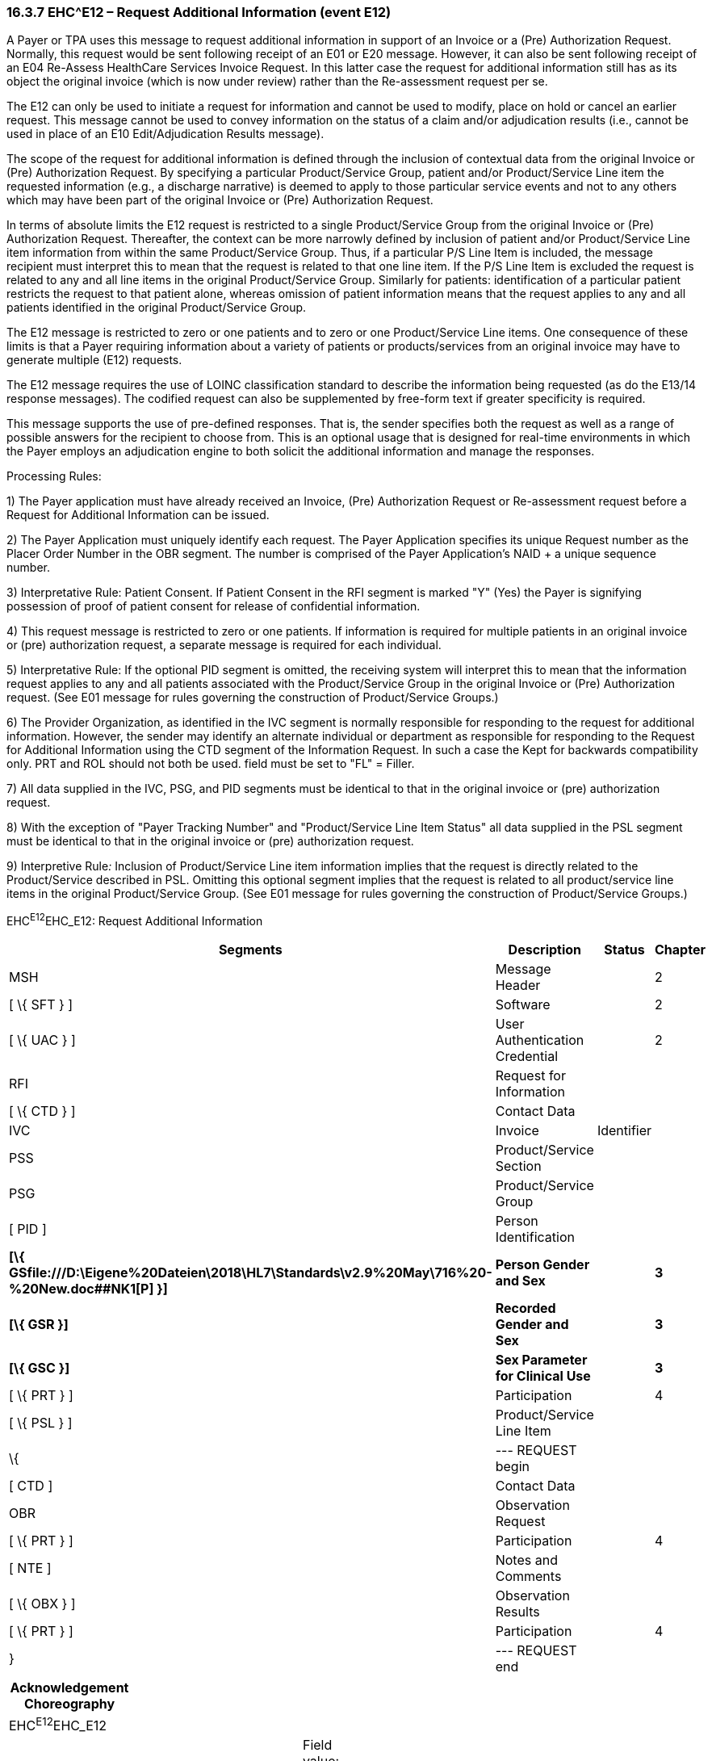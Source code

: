 === 16.3.7 EHC^E12 – Request Additional Information (event E12) 

A Payer or TPA uses this message to request additional information in support of an Invoice or a (Pre) Authorization Request. Normally, this request would be sent following receipt of an E01 or E20 message. However, it can also be sent following receipt of an E04 Re-Assess HealthCare Services Invoice Request. In this latter case the request for additional information still has as its object the original invoice (which is now under review) rather than the Re-assessment request per se.

The E12 can only be used to initiate a request for information and cannot be used to modify, place on hold or cancel an earlier request. This message cannot be used to convey information on the status of a claim and/or adjudication results (i.e., cannot be used in place of an E10 Edit/Adjudication Results message).

The scope of the request for additional information is defined through the inclusion of contextual data from the original Invoice or (Pre) Authorization Request. By specifying a particular Product/Service Group, patient and/or Product/Service Line item the requested information (e.g., a discharge narrative) is deemed to apply to those particular service events and not to any others which may have been part of the original Invoice or (Pre) Authorization Request.

In terms of absolute limits the E12 request is restricted to a single Product/Service Group from the original Invoice or (Pre) Authorization Request. Thereafter, the context can be more narrowly defined by inclusion of patient and/or Product/Service Line item information from within the same Product/Service Group. Thus, if a particular P/S Line Item is included, the message recipient must interpret this to mean that the request is related to that one line item. If the P/S Line Item is excluded the request is related to any and all line items in the original Product/Service Group. Similarly for patients: identification of a particular patient restricts the request to that patient alone, whereas omission of patient information means that the request applies to any and all patients identified in the original Product/Service Group.

The E12 message is restricted to zero or one patients and to zero or one Product/Service Line items. One consequence of these limits is that a Payer requiring information about a variety of patients or products/services from an original invoice may have to generate multiple (E12) requests.

The E12 message requires the use of LOINC classification standard to describe the information being requested (as do the E13/14 response messages). The codified request can also be supplemented by free-form text if greater specificity is required.

This message supports the use of pre-defined responses. That is, the sender specifies both the request as well as a range of possible answers for the recipient to choose from. This is an optional usage that is designed for real-time environments in which the Payer employs an adjudication engine to both solicit the additional information and manage the responses.

Processing Rules:

{empty}1) The Payer application must have already received an Invoice, (Pre) Authorization Request or Re-assessment request before a Request for Additional Information can be issued.

{empty}2) The Payer Application must uniquely identify each request. The Payer Application specifies its unique Request number as the Placer Order Number in the OBR segment. The number is comprised of the Payer Application's NAID + a unique sequence number.

{empty}3) Interpretative Rule: Patient Consent. If Patient Consent in the RFI segment is marked "Y" (Yes) the Payer is signifying possession of proof of patient consent for release of confidential information.

{empty}4) This request message is restricted to zero or one patients. If information is required for multiple patients in an original invoice or (pre) authorization request, a separate message is required for each individual.

{empty}5) Interpretative Rule: If the optional PID segment is omitted, the receiving system will interpret this to mean that the information request applies to any and all patients associated with the Product/Service Group in the original Invoice or (Pre) Authorization request. (See E01 message for rules governing the construction of Product/Service Groups.)

{empty}6) The Provider Organization, as identified in the IVC segment is normally responsible for responding to the request for additional information. However, the sender may identify an alternate individual or department as responsible for responding to the Request for Additional Information using the CTD segment of the Information Request. In such a case the Kept for backwards compatibility only. PRT and ROL should not both be used. field must be set to "FL" = Filler.

{empty}7) All data supplied in the IVC, PSG, and PID segments must be identical to that in the original invoice or (pre) authorization request.

{empty}8) With the exception of "Payer Tracking Number" and "Product/Service Line Item Status" all data supplied in the PSL segment must be identical to that in the original invoice or (pre) authorization request.

{empty}9) Interpretive Rule__:__ Inclusion of Product/Service Line item information implies that the request is directly related to the Product/Service described in PSL. Omitting this optional segment implies that the request is related to all product/service line items in the original Product/Service Group. (See E01 message for rules governing the construction of Product/Service Groups.)

EHC^E12^EHC_E12: Request Additional Information

[width="100%",cols="33%,47%,9%,11%",options="header",]
|===
|Segments |Description |Status |Chapter
|MSH |Message Header | |2
|[ \{ SFT } ] |Software | |2
|[ \{ UAC } ] |User Authentication Credential | |2
|RFI |Request for Information | |
|[ \{ CTD } ] |Contact Data | |
|IVC |Invoice |Identifier |
|PSS |Product/Service Section | |
|PSG |Product/Service Group | |
|[ PID ] |Person Identification | |
|*[\{ GSfile:///D:\Eigene%20Dateien\2018\HL7\Standards\v2.9%20May\716%20-%20New.doc##NK1[P] }]* |*Person Gender and Sex* | |*3*
|*[\{ GSR }]* |*Recorded Gender and Sex* | |*3*
|*[\{ GSC }]* |*Sex Parameter for Clinical Use* | |*3*
|[ \{ PRT } ] |Participation | |4
|[ \{ PSL } ] |Product/Service Line Item | |
|\{ |--- REQUEST begin | |
|[ CTD ] |Contact Data | |
|OBR |Observation Request | |
|[ \{ PRT } ] |Participation | |4
|[ NTE ] |Notes and Comments | |
|[ \{ OBX } ] |Observation Results | |
|[ \{ PRT } ] |Participation | |4
|} |--- REQUEST end | |
|===

[width="100%",cols="18%,26%,6%,17%,16%,17%",options="header",]
|===
|Acknowledgement Choreography | | | | |
|EHC^E12^EHC_E12 | | | | |
|Field name |Field Value: Original mode |Field value: Enhanced mode | | |
|MSH-15 |Blank |NE |AL, SU, ER |NE |AL, SU, ER
|MSH-16 |Blank |NE |NE |AL, SU, ER |AL, SU, ER
|Immediate Ack |- |- |ACK^E12^ACK |- |ACK^E12^ACK
|Application Ack |ACK^E12^ACK |- |- |ACK^E12^ACK |ACK^E12^ACK
|===

